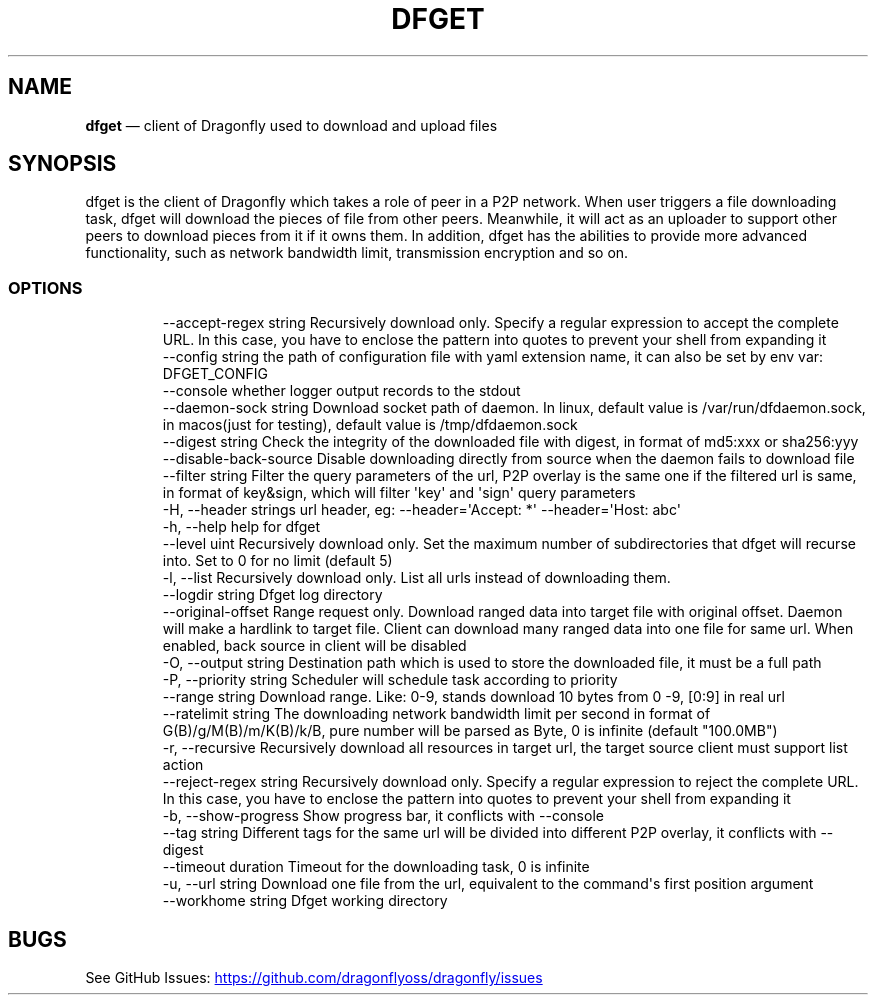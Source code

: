 .\" Automatically generated by Pandoc 3.7.0.1
.\"
.TH "DFGET" "1" "" "Version v2.2.0" "Frivolous \(lqDfget\(rq Documentation"
.SH NAME
\f[B]dfget\f[R] \(em client of Dragonfly used to download and upload
files
.SH SYNOPSIS
dfget is the client of Dragonfly which takes a role of peer in a P2P
network.
When user triggers a file downloading task, dfget will download the
pieces of file from other peers.
Meanwhile, it will act as an uploader to support other peers to download
pieces from it if it owns them.
In addition, dfget has the abilities to provide more advanced
functionality, such as network bandwidth limit, transmission encryption
and so on.
.SS OPTIONS
.IP
.EX
      \-\-accept\-regex string   Recursively download only. Specify a regular expression to accept the complete URL. In this case, you have to enclose the pattern into quotes to prevent your shell from expanding it
      \-\-config string         the path of configuration file with yaml extension name, it can also be set by env var: DFGET_CONFIG
      \-\-console               whether logger output records to the stdout
      \-\-daemon\-sock string    Download socket path of daemon. In linux, default value is /var/run/dfdaemon.sock, in macos(just for testing), default value is /tmp/dfdaemon.sock
      \-\-digest string         Check the integrity of the downloaded file with digest, in format of md5:xxx or sha256:yyy
      \-\-disable\-back\-source   Disable downloading directly from source when the daemon fails to download file
      \-\-filter string         Filter the query parameters of the url, P2P overlay is the same one if the filtered url is same, in format of key&sign, which will filter \(aqkey\(aq and \(aqsign\(aq query parameters
  \-H, \-\-header strings        url header, eg: \-\-header=\(aqAccept: *\(aq \-\-header=\(aqHost: abc\(aq
  \-h, \-\-help                  help for dfget
      \-\-level uint            Recursively download only. Set the maximum number of subdirectories that dfget will recurse into. Set to 0 for no limit (default 5)
  \-l, \-\-list                  Recursively download only. List all urls instead of downloading them.
      \-\-logdir string         Dfget log directory
      \-\-original\-offset       Range request only. Download ranged data into target file with original offset. Daemon will make a hardlink to target file. Client can download many ranged data into one file for same url. When enabled, back source in client will be disabled
  \-O, \-\-output string         Destination path which is used to store the downloaded file, it must be a full path
  \-P, \-\-priority string       Scheduler will schedule task according to priority
      \-\-range string          Download range. Like: 0\-9, stands download 10 bytes from 0 \-9, [0:9] in real url
      \-\-ratelimit string      The downloading network bandwidth limit per second in format of G(B)/g/M(B)/m/K(B)/k/B, pure number will be parsed as Byte, 0 is infinite (default \(dq100.0MB\(dq)
  \-r, \-\-recursive             Recursively download all resources in target url, the target source client must support list action
      \-\-reject\-regex string   Recursively download only. Specify a regular expression to reject the complete URL. In this case, you have to enclose the pattern into quotes to prevent your shell from expanding it
  \-b, \-\-show\-progress         Show progress bar, it conflicts with \-\-console
      \-\-tag string            Different tags for the same url will be divided into different P2P overlay, it conflicts with \-\-digest
      \-\-timeout duration      Timeout for the downloading task, 0 is infinite
  \-u, \-\-url string            Download one file from the url, equivalent to the command\(aqs first position argument
      \-\-workhome string       Dfget working directory
.EE
.SH BUGS
See GitHub Issues: \c
.UR https://github.com/dragonflyoss/dragonfly/issues
.UE \c

